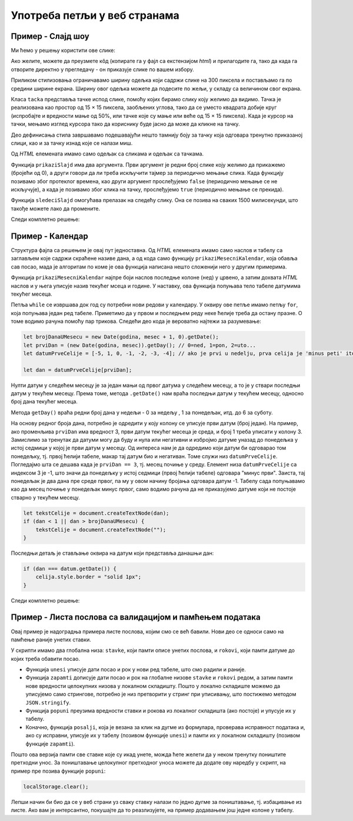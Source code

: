Употреба петљи у веб странама
=============================

Пример - Слајд шоу
------------------

.. questionnote::
    
    Направити веб страну која садржи слајд-шоу. На почетку је приказана једна слика и испод ње онолико тачака колико укупно има слика. Слике се редом периодично мењају, док се не кликне на неку од тачака испод слика. Од тог тренутка се на сваки клик на тачку приказује одговарајућа слика.


Ми ћемо у решењу користити ове слике:

.. image:: ../../_images/js/emo1.png
    :width: 100px
.. image:: ../../_images/js/emo2.png
    :width: 100px
.. image:: ../../_images/js/emo3.png
    :width: 100px

Ако желите, можете да преузмете кôд (копирате га у фајл са екстензијом *html*) и прилагодите га, тако да када га отворите директно у прегледачу - он приказује слике по вашем избору.

Приликом стилизовања ограничавамо ширину одељка који садржи слике на 300 пиксела и постављамо га по средини ширине екрана. Ширину овог одељка можете да подесите по жељи, у складу са величином свог екрана.

Класа ``tacka`` представља тачке испод слике, помоћу којих бирамо слику коју желимо да видимо. Тачка је реализована као простор од 15 × 15 пиксела, заобљених углова, тако да се уместо квадрата добије круг (испробајте и вредности мање од 50%, или тачке које су мање или веће од  15 × 15 пиксела). Када је курсор на тачки, мењамо изглед курсора тако да кориснику буде јасно да може да кликне на тачку.

Део дефинисања стила завршавамо подешавајући нешто тамнију боју за тачку која одговара тренутно приказаној слици, као и за тачку изнад које се налази миш.

Од *HTML* елемената имамо само одељак са сликама и одељак са тачкама.

Функција ``prikaziSlajd`` има два аргумента. Први аргумент је редни број слике коју желимо да прикажемо (бројећи од 0), а други говори да ли треба искључити тајмер за периодично мењање слика. Када функцију позивамо због протеклог времена, као други аргумент прослеђујемо ``false`` (периодично мењање се не искључује), а када је позивамо због клика на тачку, прослеђујемо ``true`` (периодично мењање се прекида).

Функција ``sledeciSlajd`` омогућава прелазак на следећу слику. Она се позива на сваких 1500 милисекунди, што такође можете лако да промените.

Следи комплетно решење:

.. activecode:: slajd_sou_html_js
    :language: html
    :nocodelens:

    <!DOCTYPE html>
    <html>
      <head>
        <style>
          
          .omot_slajdova {
            max-width: 300px;
            position: relative;
            margin: auto;
          }
          
          .tacka {
            cursor: pointer;
            height: 15px;
            width: 15px;
            background-color: #bbb;
            border-radius: 50%;
            display: inline-block;
          }
          
          .aktivna_tacka, .tacka:hover {
            background-color: #717171;
          }

        </style>
      </head>
      <body>

        <div class="omot_slajdova">
          <img class="slajd" src="../_images/emo1.png" style="width:100%">
          <img class="slajd" src="../_images/emo2.png" style="width:100%">
          <img class="slajd" src="../_images/emo3.png" style="width:100%">
        </div>

        <div style="text-align:center">
          <span class="tacka" id="t0"></span> 
          <span class="tacka" id="t1"></span> 
          <span class="tacka" id="t2"></span> 
        </div>

        <script>
            let brSlajda = 0;

            function prikaziSlajd(n, klik) {

              // sakrij sve slajdove
              let slajdovi = document.getElementsByClassName("slajd");
              for (let i = 0; i < slajdovi.length; i++) {
                  slajdovi[i].style.display = "none";  
              }

              // neka su sve tacke neaktivne
              let tacke = document.getElementsByClassName("tacka");
              for (let i = 0; i < tacke.length; i++) {
                  tacke[i].classList.remove("aktivna_tacka");
              }

              // prikazi tekucu sliku i oznaci odgovarajucu tacku
              slajdovi[n].style.display = "block";  
              tacke[n].classList.add("aktivna_tacka");

              // ako je kliknuto na tacku, zaustavi tajmer (trajno)
              if (klik) {
                  clearInterval(tajmer);
              }
            }

            function sledeciSlajd() {
                brSlajda++;
                let slajdovi = document.getElementsByClassName("slajd");
                if (brSlajda == slajdovi.length) {
                    brSlajda = 0;
                }
                prikaziSlajd(brSlajda, false);
            }

            prikaziSlajd(0, false);
            let tajmer = setInterval(sledeciSlajd, 1500);

            document.getElementById('t0').addEventListener('click', function(dogadjaj) {
                prikaziSlajd(0, true);
            });
            document.getElementById('t1').addEventListener('click', function(dogadjaj) {
                prikaziSlajd(1, true);
            });
            document.getElementById('t2').addEventListener('click', function(dogadjaj) {
                prikaziSlajd(2, true);
            });

        </script>
      </body>
    </html> 


Пример - Календар
-----------------

.. questionnote::
    
    Направити веб страну која садржи календар за текући месец.

Структура фајла са решењем је овај пут једноставна. Од *HTML* елемената имамо само наслов и табелу са заглављем које садржи скраћене називе дана, а од кода само функцију ``prikaziMesecniKalendar``, која обавља сав посао, мада је алгоритам по коме је ова функција написана нешто сложенији него у другим примерима.

Функција ``prikaziMesecniKalendar`` најпре боји наслов последње колоне (``нед``) у црвено, а затим дохвата *HTML* наслов и у њега уписује назив текућег мсеца и године. У наставку, ова функција попуњава тело табеле датумима текућег месеца.

Петља  ``while`` се извршава док год су потребни нови редови у календару. У оквиру ове петље имамо петљу ``for``, која попуњава један ред табеле. Приметимо да у првом и последњем реду неке ћелије треба да остану празне. О томе водимо рачуна помоћу пар трикова. Следећи део кода је вероватно најтежи за разумевање:

.. code-block:: javascript

    let brojDanaUMesecu = new Date(godina, mesec + 1, 0).getDate();
    let prviDan = (new Date(godina, mesec)).getDay(); // 0=ned, 1=pon, 2=uto...
    let datumPrveCelije = [-5, 1, 0, -1, -2, -3, -4]; // ako je prvi u nedelju, prva celija je 'minus peti' itd.
    
    let dan = datumPrveCelije[prviDan];

Нулти датум у следећем месецу је за један мањи од првог датума у следећем месецу, а то је у ствари последњи датум у текућем месецу. Према томе, метода ``.getDate()`` нам враћа последњи датум у текућем месецу, односно број дана текућег месеца.

Метода ``getDay()`` враћа редни број дана у недељи - 0 за недељу , 1 за понедељак, итд. до 6 за суботу.

На основу редног броја дана, потребно је одредити у коју колону се уписује први датум (број један). На пример, ако променљива ``prviDan`` има вредност 3, први датум текућег месеца је среда, и број 1 треба уписати у колону 3. Замислимо за тренутак да датуми могу да буду и нула или негативни и избројмо датуме уназад до понедељка у истој седмици у којој је први датум у месецу. Од интереса нам је да одредимо који датум би одговарао том понедељку, тј. првој ћелији табеле, макар тај датум био и негативан. Томе служи низ ``datumPrveCelije``. Погледајмо шта се дешава када је ``prviDan == 3``, тј. месец почиње у среду. Елемент низа ``datumPrveCelije`` са индексом 3 је -1, што значи да понедељку у истој седмици (првој ћелији табеле) одговара "минус први". Заиста, тај понедељак је два дана пре среде првог, па му у овом начину бројања одговара датум -1. Табелу сада попуњавамо као да месец почиње у понедељак минус првог, само водимо рачуна да не приказујемо датуме који не постоје стварно у текућем месецу.

.. code-block:: javascript

    let tekstCelije = document.createTextNode(dan);
    if (dan < 1 || dan > brojDanaUMesecu) {
        tekstCelije = document.createTextNode("");
    }

Последњи детаљ је стављање оквира на датум који представља данашњи дан:

.. code-block:: javascript

    if (dan === datum.getDate()) {
        celija.style.border = "solid 1px";
    }
    
Следи комплетно решење:

.. activecode:: kalendar_html_js
    :language: html
    :nocodelens:

    <!DOCTYPE html>
    <html lang="sr-Cyrl">
        <head>
            <title>Календар</title>
            <script>

                function prikaziMesecniKalendar(datum) {
                    document.getElementById("nedelja").style.color = "red";

                    let meseci = [
                        "Јануар", "Фебруар", "Март", "Април", "Мај", "Јун",
                        "Јул", "Август", "Септембар", "Октобар", "Новембар", "Децембар"
                    ];
                    let mesec = datum.getMonth();
                    let godina = datum.getFullYear();
                    document.getElementById("mesec_i_godina").innerHTML = meseci[mesec] + " " + godina;

                    let teloTabele = document.getElementById("telo_tabele");
                    // nulti datum sledeceg meseca je u stvari poslednji tekuceg meseca
                    let brojDanaUMesecu = new Date(godina, mesec + 1, 0).getDate();
                    let prviDan = (new Date(godina, mesec)).getDay(); // 0=ned, 1=pon, 2=uto...
                    let datumPrveCelije = [-5, 1, 0, -1, -2, -3, -4]; // ako je prvi u nedelju, prva celija je 'minus peti' itd.

                    let dan = datumPrveCelije[prviDan];
                    while (dan <= brojDanaUMesecu) {
                        let redTabele = document.createElement("tr");
                        for (let kolona = 0; kolona < 7; kolona++) {
                            let celija = document.createElement("td");
                            let tekstCelije = document.createTextNode(dan);
                            if (dan < 1 || dan > brojDanaUMesecu) {
                                tekstCelije = document.createTextNode("");
                            }
                            celija.appendChild(tekstCelije);
                            if (dan === datum.getDate()) {
                                celija.style.border = "solid 1px";
                            }
                            redTabele.appendChild(celija);
                            dan++;
                        }
                        teloTabele.appendChild(redTabele);
                    }
                }
                document.addEventListener('DOMContentLoaded', function() {
                    prikaziMesecniKalendar(new Date());
                });

            </script>
        </head>
        <body>
            <h1>Календар</h1>
            <h3 id="mesec_i_godina"></h3>
            <table>
                <thead>
                <tr>
                    <th>Пон</th>
                    <th>Уто</th>
                    <th>Сре</th>
                    <th>Чет</th>
                    <th>Пет</th>
                    <th>Суб</th>
                    <th id="nedelja">Нед</th>
                </tr>
                </thead>

                <tbody id="telo_tabele">
                </tbody>
            </table>
            </body>
    </html>
    
    
Пример - Листа послова са валидацијом и памћењем података
---------------------------------------------------------

.. questionnote::
    
    Направити веб страну која одржава листу послова (*to-do list*). Омогућити:
    
    - да се при новом отварању стране приказују раније унети послови.
    - да се при покушају уноса (клик на дугме) проверава да ли су подаци заиста унети.

Овај пример је надоградња примера листе послова, којим смо се већ бавили. Нови део се односи само на памћење раније унетих ставки. 

У скрипти имамо два глобална низа: ``stavke``, који памти описе унетих послова, и ``rokovi``, који памти датуме до којих треба обавити посао.

- Функција ``unesi`` уписује дати посао и рок у нови ред табеле, што смо радили и раније.
- Функција ``zapamti`` дописује дати посао и рок на глобалне низове ``stavke`` и ``rokovi`` редом, а затим памти нове вредности целокупних низова у локалном складишту. Пошто у локално складиште можемо да уписујемо само стрингове, потребно је низ претворити у стринг при уписивању, што постижемо методом ``JSON.stringify``.
- Функција ``popuni`` преузима вредности ставки и рокова из локалног складишта (ако постоје) и упусује их у табелу.
- Коначно, функција ``posalji``, која је везана за клик на дугме из формулара, проверава исправност података и, ако су исправни, уписује их у табелу (позивом функције ``unesi``) и памти их у локалном складишту (позивом функције ``zapamti``).

.. activecode:: todo_validation_and_storage_html_js
    :language: html
    :nocodelens:

    <!DOCTYPE html>
    <html>
      <head>
      <style>
        input:invalid { border: 2px dashed red; }
        input:valid { border: 2px solid black; }
      </style>
      </head>
      <body>
        <form>
          <label for="stavka">Шта желиш да урадиш:</label><br>
          <input type="text" id="stavka" required><br>
          
          <label for="datum">Рок:</label><br>
          <input type="date" id="datum" required><br>
          
          <br>
          <button type="button" id="dugme_ok">Унеси</button>
        <form>
        <br><br><br><br><br>
        <table id="tabela" border="solid 1px">
          <caption>Послови</caption>
          <thead>
            <tr>
              <th>Шта</th>
              <th>До кад</th>
            </tr>
          </thead>
          <tbody>            
          </tbody>            
        </table>
        <script>
            let stavke = [];
            let rokovi = [];
            
            function posalji() {
                let stavka = document.querySelector(`#stavka`);
                let datum = document.querySelector(`#datum`);
                if (stavka.checkValidity() && datum.checkValidity()) {
                    unesi(stavka.value, datum.value);
                    zapamti(stavka.value, datum.value);
                } else {
                    alert('Унесите исправне податке');
                }
                return false;
            }
            
            function unesi(stavka, datum) {
                let tabela = document.getElementById('tabela').getElementsByTagName('tbody')[0];
                let noviRed = tabela.insertRow(tabela.rows.length);

                let novaCelija  = noviRed.insertCell(0);
                let tekst  = document.createTextNode(stavka);
                novaCelija.appendChild(tekst);

                novaCelija  = noviRed.insertCell(1);
                tekst  = document.createTextNode(datum);
                novaCelija.appendChild(tekst);
            }

            function zapamti(stavka, datum) {
                stavke.push(stavka);
                rokovi.push(datum);
                localStorage.setItem("stavke", JSON.stringify(stavke));
                localStorage.setItem("rokovi", JSON.stringify(rokovi));
            }

            function popuni() {
                stavke = JSON.parse(localStorage.getItem("stavke"));
                rokovi = JSON.parse(localStorage.getItem("rokovi"));
                console.log(stavke);
                if (stavke) {
                    for (let i = 0; i < stavke.length; i++) {
                        unesi(stavke[i], rokovi[i]);
                    }
                } else {
                    stavke = [];
                    rokovi = [];
                }
            }
            
            popuni();
            document.getElementById('dugme_ok').addEventListener('click', posalji);

        </script>
      </body>
    </html>

Пошто ова верзија памти све ставке које су икад унете, можда ћете желети да у неком тренутку поништите претходни унос. За поништавање целокупног претходног уноса можете да  додате ову наредбу у скрипт, на пример пре позива функције ``popuni``:

.. code-block:: javascript

    localStorage.clear();

Лепши начин би био да се у веб страни уз сваку ставку налази по једно дугме за поништавање, тј. избацивање из листе. Ако вам је интерсантно, покушајте да то реазлизујете, на пример додавањем још једне колоне у табелу.
